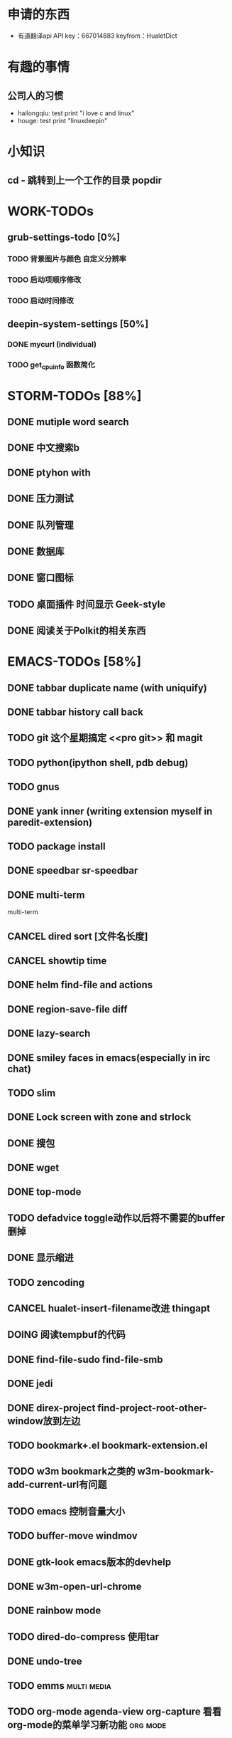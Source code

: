 * 申请的东西
  - 有道翻译api API key：667014883 keyfrom：HualetDict
* 有趣的事情
** 公司人的习惯
   - hailongqiu: test print "i love c and linux"
   - houge: test print "linuxdeepin"
* 小知识
** cd - 跳转到上一个工作的目录 popdir

* WORK-TODOs 
** grub-settings-todo [0%]
*** TODO 背景图片与颜色 自定义分辨率 
*** TODO 启动项顺序修改 
*** TODO 启动时间修改 
** deepin-system-settings [50%]
*** DONE mycurl (individual)
	CLOSED: [2013-08-19 一 17:53]
*** TODO get_cpu_info 函数简化

* STORM-TODOs [88%]
** DONE mutiple word search 
   CLOSED: [2013-07-24 三 22:31]
** DONE 中文搜索b
   CLOSED: [2013-06-24 一 13:38]
** DONE ptyhon with
   CLOSED: [2013-06-24 一 13:38]
** DONE 压力测试
   CLOSED: [2013-06-28 五 09:25]
** DONE 队列管理
   CLOSED: [2013-06-28 五 09:25]
** DONE 数据库
   CLOSED: [2013-06-28 五 09:25]
** DONE 窗口图标
   CLOSED: [2013-06-28 五 09:25]
** TODO 桌面插件 时间显示 Geek-style
** DONE 阅读关于Polkit的相关东西
   CLOSED: [2013-08-05 一 19:24]
* EMACS-TODOs [58%]
** DONE tabbar duplicate name (with uniquify)
   CLOSED: [2013-07-09 二 14:27]
** DONE tabbar history call back
** TODO git 这个星期搞定 <<pro git>> 和 magit
** TODO python(ipython shell, pdb debug)
** TODO gnus
** DONE yank inner (writing extension myself in paredit-extension)
   CLOSED: [2013-07-09 二 17:13]
** TODO package install
** DONE speedbar sr-speedbar
   CLOSED: [2013-08-02 五 00:00]
** DONE multi-term
   multi-term
** CANCEL dired sort [文件名长度]
   CLOSED: [2013-07-24 三 22:54]
** CANCEL showtip time
   CLOSED: [2013-07-24 三 22:42]
** DONE helm find-file and actions
   CLOSED: [2013-07-24 三 22:41]
** DONE region-save-file diff
** DONE lazy-search
   CLOSED: [2013-07-24 三 22:51]
** DONE smiley faces in emacs(especially in irc chat)
   CLOSED: [2013-07-25 四 08:58]
** TODO slim
** DONE Lock screen with zone and strlock
   CLOSED: [2013-07-27 六 22:16]
** DONE 搜包
   CLOSED: [2013-07-30 二 23:16]
** DONE wget
   CLOSED: [2013-07-30 二 23:16]
** DONE top-mode
   CLOSED: [2013-07-31 三 20:48]
** TODO defadvice toggle动作以后将不需要的buffer删掉
** DONE 显示缩进
   CLOSED: [2013-08-08 四 22:26]
** TODO zencoding
** CANCEL hualet-insert-filename改进 thingapt
   CLOSED: [2013-08-08 四 22:26]
** DOING 阅读tempbuf的代码
** DONE find-file-sudo find-file-smb
   CLOSED: [2013-08-11 日 22:07]
** DONE jedi
   CLOSED: [2013-08-14 三 22:55]
** DONE direx-project find-project-root-other-window放到左边
   CLOSED: [2013-08-14 三 22:55]
** TODO bookmark+.el bookmark-extension.el
** TODO w3m bookmark之类的 w3m-bookmark-add-current-url有问题
** TODO emacs 控制音量大小
** TODO buffer-move windmov
** DONE gtk-look emacs版本的devhelp
   CLOSED: [2013-08-21 三 15:02]
** DONE w3m-open-url-chrome
   CLOSED: [2013-08-22 四 08:54]
** DONE rainbow mode
   CLOSED: [2013-08-25 日 15:42]
** TODO dired-do-compress 使用tar
** DONE undo-tree
   CLOSED: [2013-08-26 一 20:49]
** TODO emms																	:multi:media:
** TODO org-mode agenda-view org-capture 看看org-mode的菜单学习新功能			    :org:mode:
** TODO auto-complete 字符串内补全 读源代码									    :auto:complete:
** TODO x-popup-menu														    :elisp:
